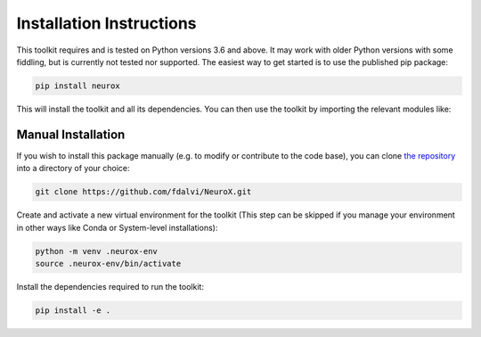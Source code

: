 .. _installation-instructions:

Installation Instructions
=========================

This toolkit requires and is tested on Python versions 3.6 and above. It may work with older Python versions with some fiddling, but is currently not tested nor supported. The easiest way to get started is to use the published pip package:

.. code-block:: bash

  pip install neurox

This will install the toolkit and all its dependencies. You can then use the toolkit by importing the relevant modules like:

.. code-block:: python
	:linenos:

	import neurox.data.extraction.transformers_extractor as transformers_extractor
	transformers_extractor.extract_representations(...)

	from neurox.analysis.visualization import TransformersVisualizer
	visualizer = TransformersVisualizer('bert-base-uncased')
	
Manual Installation
-------------------
If you wish to install this package manually (e.g. to modify or contribute to the code base), you can clone `the repository <https://github.com/fdalvi/NeuroX>`_ into a directory of your choice:

.. code-block:: bash

	git clone https://github.com/fdalvi/NeuroX.git

Create and activate a new virtual environment for the toolkit (This step can be skipped if you manage your environment in other ways like Conda or System-level installations):

.. code-block:: bash

	python -m venv .neurox-env
	source .neurox-env/bin/activate

Install the dependencies required to run the toolkit:

.. code-block:: bash

	pip install -e .
